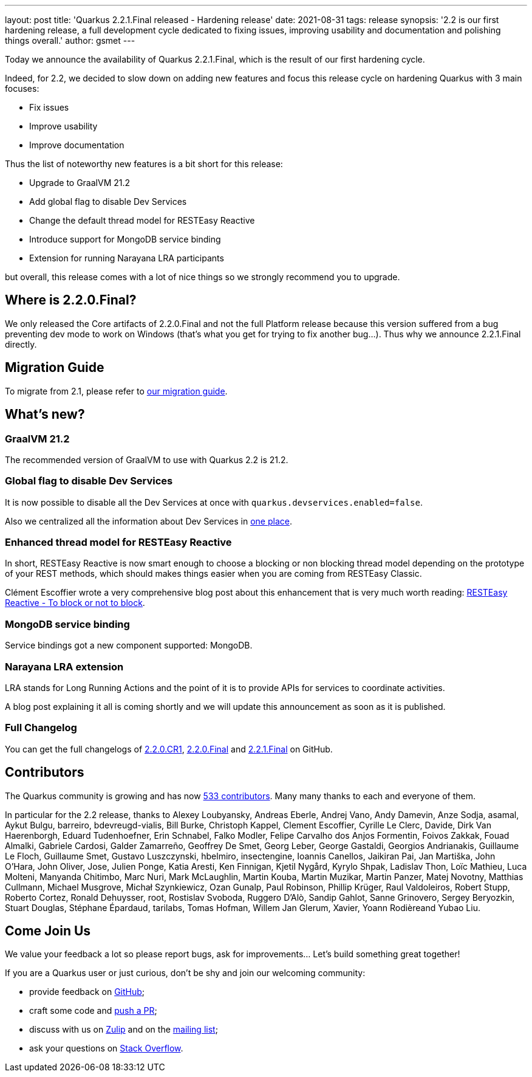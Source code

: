 ---
layout: post
title: 'Quarkus 2.2.1.Final released - Hardening release'
date: 2021-08-31
tags: release
synopsis: '2.2 is our first hardening release, a full development cycle dedicated to fixing issues, improving usability and documentation and polishing things overall.'
author: gsmet
---

Today we announce the availability of Quarkus 2.2.1.Final, which is the result of our first hardening cycle.

Indeed, for 2.2, we decided to slow down on adding new features and focus this release cycle on hardening Quarkus with 3 main focuses:

* Fix issues
* Improve usability
* Improve documentation

Thus the list of noteworthy new features is a bit short for this release:

* Upgrade to GraalVM 21.2
* Add global flag to disable Dev Services
* Change the default thread model for RESTEasy Reactive
* Introduce support for MongoDB service binding
* Extension for running Narayana LRA participants

but overall, this release comes with a lot of nice things so we strongly recommend you to upgrade.

== Where is 2.2.0.Final?

We only released the Core artifacts of 2.2.0.Final and not the full Platform release because this version suffered from a bug preventing dev mode to work on Windows (that's what you get for trying to fix another bug...).
Thus why we announce 2.2.1.Final directly.

== Migration Guide

To migrate from 2.1, please refer to https://github.com/quarkusio/quarkus/wiki/Migration-Guide-2.2[our migration guide].

== What's new?

=== GraalVM 21.2

The recommended version of GraalVM to use with Quarkus 2.2 is 21.2.

=== Global flag to disable Dev Services

It is now possible to disable all the Dev Services at once with `quarkus.devservices.enabled=false`.

Also we centralized all the information about Dev Services in link:/guides/dev-services[one place].

=== Enhanced thread model for RESTEasy Reactive

In short, RESTEasy Reactive is now smart enough to choose a blocking or non blocking thread model depending on the prototype of your REST methods,
which should makes things easier when you are coming from RESTEasy Classic.

Clément Escoffier wrote a very comprehensive blog post about this enhancement that is very much worth reading: https://quarkus.io/blog/resteasy-reactive-smart-dispatch/[RESTEasy Reactive - To block or not to block].

=== MongoDB service binding

Service bindings got a new component supported: MongoDB.

=== Narayana LRA extension

LRA stands for Long Running Actions and the point of it is to provide APIs for services to coordinate activities.

A blog post explaining it all is coming shortly and we will update this announcement as soon as it is published.

=== Full Changelog

You can get the full changelogs of https://github.com/quarkusio/quarkus/releases/tag/2.2.0.CR1[2.2.0.CR1], https://github.com/quarkusio/quarkus/releases/tag/2.2.0.Final[2.2.0.Final] and https://github.com/quarkusio/quarkus/releases/tag/2.2.1.Final[2.2.1.Final] on GitHub.

== Contributors

The Quarkus community is growing and has now https://github.com/quarkusio/quarkus/graphs/contributors[533 contributors].
Many many thanks to each and everyone of them.

In particular for the 2.2 release, thanks to Alexey Loubyansky, Andreas Eberle, Andrej Vano, Andy Damevin, Anze Sodja, asamal, Aykut Bulgu, barreiro, bdevreugd-vialis, Bill Burke, Christoph Kappel, Clement Escoffier, Cyrille Le Clerc, Davide, Dirk Van Haerenborgh, Eduard Tudenhoefner, Erin Schnabel, Falko Modler, Felipe Carvalho dos Anjos Formentin, Foivos Zakkak, Fouad Almalki, Gabriele Cardosi, Galder Zamarreño, Geoffrey De Smet, Georg Leber, George Gastaldi, Georgios Andrianakis, Guillaume Le Floch, Guillaume Smet, Gustavo Luszczynski, hbelmiro, insectengine, Ioannis Canellos, Jaikiran Pai, Jan Martiška, John O'Hara, John Oliver, Jose, Julien Ponge, Katia Aresti, Ken Finnigan, Kjetil Nygård, Kyrylo Shpak, Ladislav Thon, Loïc Mathieu, Luca Molteni, Manyanda Chitimbo, Marc Nuri, Mark McLaughlin, Martin Kouba, Martin Muzikar, Martin Panzer, Matej Novotny, Matthias Cullmann, Michael Musgrove, Michał Szynkiewicz, Ozan Gunalp, Paul Robinson, Phillip Krüger, Raul Valdoleiros, Robert Stupp, Roberto Cortez, Ronald Dehuysser, root, Rostislav Svoboda, Ruggero D'Alò, Sandip Gahlot, Sanne Grinovero, Sergey Beryozkin, Stuart Douglas, Stéphane Épardaud, tarilabs, Tomas Hofman, Willem Jan Glerum, Xavier, Yoann Rodièreand Yubao Liu.

== Come Join Us

We value your feedback a lot so please report bugs, ask for improvements... Let's build something great together!

If you are a Quarkus user or just curious, don't be shy and join our welcoming community:

 * provide feedback on https://github.com/quarkusio/quarkus/issues[GitHub];
 * craft some code and https://github.com/quarkusio/quarkus/pulls[push a PR];
 * discuss with us on https://quarkusio.zulipchat.com/[Zulip] and on the https://groups.google.com/d/forum/quarkus-dev[mailing list];
 * ask your questions on https://stackoverflow.com/questions/tagged/quarkus[Stack Overflow].
